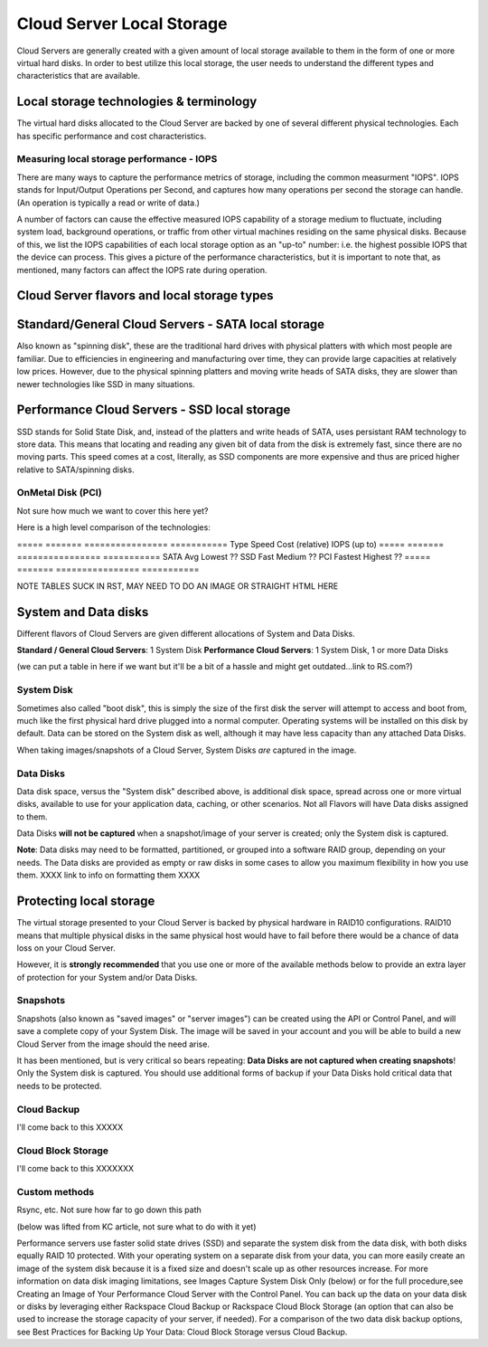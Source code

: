 Cloud Server Local Storage 
==========================

Cloud Servers are generally created with a given amount of local storage
available to them in the form of one or more virtual hard disks.  In order to
best utilize this local storage, the user needs to understand the different
types and characteristics that are available.


Local storage technologies & terminology
----------------------------------------- 
The virtual hard disks allocated to
the Cloud Server are backed by one of several different physical technologies.
Each has specific performance and cost characteristics. 

Measuring local storage performance - IOPS
^^^^^^^^^^^^^^^^^^^^^^^^^^^^^^^^^^^^^^^^^^ 
There are many ways to capture the performance metrics of storage, including
the common measurment "IOPS". IOPS
stands for Input/Output Operations per Second, and captures how many operations
per second the storage can handle. (An operation is typically a read or write
of data.)

A number of factors can cause the effective measured IOPS capability of a
storage medium to fluctuate, including system load, background operations, or
traffic from other virtual machines residing on the same physical disks.
Because of this, we list the IOPS capabilities of each local storage option as
an "up-to" number: i.e. the highest possible IOPS that the device can process.
This gives a picture of the performance characteristics, but it is important to
note that, as mentioned, many factors can affect the IOPS rate during
operation. 

Cloud Server flavors and local storage types
---------------------------------------------

Standard/General Cloud Servers - SATA local storage
--------------------------------------------------- 
Also known as "spinning
disk", these are the traditional hard drives with physical platters with which
most people are familiar. Due to efficiencies in engineering and manufacturing
over time, they can provide large capacities at relatively low prices. However,
due to the physical spinning platters and moving write heads of SATA disks,
they are slower than newer technologies like SSD in many situations. 


Performance Cloud Servers - SSD local storage
---------------------------------------------

SSD stands for Solid State Disk, and, instead of the platters and write heads
of SATA, uses persistant RAM technology to store data. This means that locating
and reading any given bit of data from the disk is extremely fast, since there
are no moving parts. This speed comes at a cost, literally, as SSD components
are more expensive and thus are priced higher relative to SATA/spinning disks.

OnMetal Disk (PCI) 
^^^^^^^^^^^^^^^^^^ 
Not sure how much we want to cover this
here yet?

Here is a high level comparison of the technologies:

===== ======= ================ =========== Type  Speed   Cost (relative)  IOPS
(up to) ===== ======= ================ =========== SATA  Avg     Lowest
??  SSD   Fast    Medium           ??  PCI   Fastest Highest          ??  =====
======= ================ ===========

NOTE TABLES SUCK IN RST, MAY NEED TO DO AN IMAGE OR STRAIGHT HTML HERE


System and Data disks 
---------------------

Different flavors of Cloud Servers are given different allocations of System
and Data Disks. 

**Standard / General Cloud Servers**: 1 System Disk **Performance Cloud
Servers**: 1 System Disk, 1 or more Data Disks

(we can put a table in here if we want but it'll be a bit of a hassle and might
get outdated...link to RS.com?)

System Disk 
^^^^^^^^^^^

Sometimes also called "boot disk", this is simply the size of the first disk
the server will attempt to access and boot from, much like the first physical
hard drive plugged into a normal computer. Operating systems will be installed
on this disk by default. Data can be stored on the System disk as well,
although it may have less capacity than any attached Data Disks. 

When taking images/snapshots of a Cloud Server, System Disks *are* captured in
the image. 

Data Disks 
^^^^^^^^^^

Data disk space, versus the "System disk" described above, is additional disk
space, spread across one or more virtual disks, available to use for your
application data, caching, or other scenarios.  Not all Flavors will have Data
disks assigned to them. 

Data Disks **will not be captured** when a snapshot/image of your server is
created; only the System disk is captured. 

**Note**: Data disks may need to be formatted, partitioned, or grouped into a
software RAID group, depending on your needs. The Data disks are provided as
empty or raw disks in some cases to allow you maximum flexibility in how you
use them. XXXX link to info on formatting them XXXX



Protecting local storage 
------------------------ 
The virtual storage presented to your Cloud Server is backed by physical
hardware in RAID10 configurations.  RAID10 means that multiple physical disks
in the same physical host would have to fail before there would be a chance of
data loss on your Cloud Server. 

However, it is **strongly recommended** that you use one or more of the
available methods below to provide an extra layer of protection for your System
and/or Data Disks.

Snapshots 
^^^^^^^^^ 

Snapshots (also known as "saved images" or "server images")
can be created using the API or Control Panel, and will save a complete copy of
your System Disk. The image will be saved in your account and you will be able
to build a new Cloud Server from the image should the need arise. 

It has been mentioned, but is very critical so bears repeating: **Data Disks
are not captured when creating snapshots**! Only the System disk is captured.
You should use additional forms of backup if your Data Disks hold critical data
that needs to be protected.

Cloud Backup 
^^^^^^^^^^^^ 
I'll come back to this XXXXX

Cloud Block Storage 
^^^^^^^^^^^^^^^^^^^ 
I'll come back to this XXXXXXX


Custom methods 
^^^^^^^^^^^^^^ 
Rsync, etc. Not sure how far to go down this path 


(below was lifted from KC article, not sure what to do with it yet)

Performance servers use faster solid state drives (SSD) and separate the system
disk from the data disk, with both disks equally RAID 10 protected. With your
operating system on a separate disk from your data, you can more easily create
an image of the system disk because it is a fixed size and doesn't scale up as
other resources increase. For more information on data disk imaging
limitations, see Images Capture System Disk Only (below) or for the full
procedure,see Creating an Image of Your Performance Cloud Server with the
Control Panel. You can back up the data on your data disk or disks by
leveraging either Rackspace Cloud Backup or Rackspace Cloud Block Storage (an
option that can also be used to increase the storage capacity of your server,
if needed). For a comparison of the two data disk backup options, see Best
Practices for Backing Up Your Data: Cloud Block Storage versus Cloud Backup.

